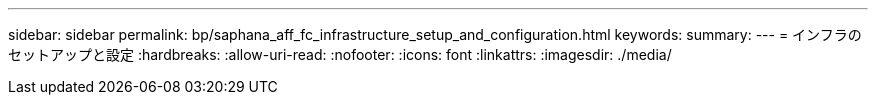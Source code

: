 ---
sidebar: sidebar 
permalink: bp/saphana_aff_fc_infrastructure_setup_and_configuration.html 
keywords:  
summary:  
---
= インフラのセットアップと設定
:hardbreaks:
:allow-uri-read: 
:nofooter: 
:icons: font
:linkattrs: 
:imagesdir: ./media/


